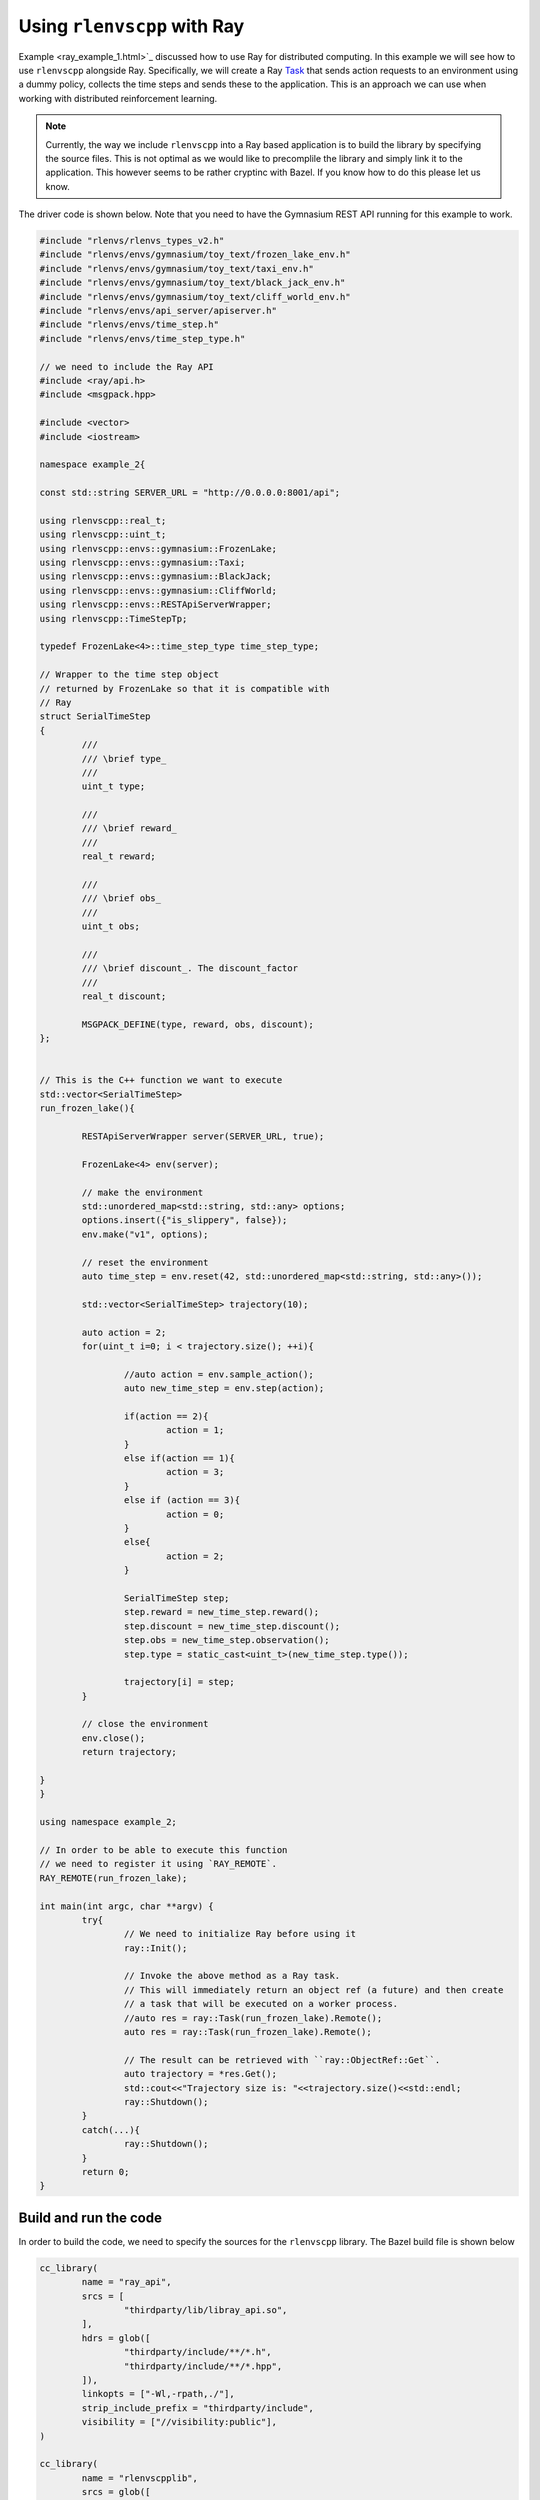 Using ``rlenvscpp`` with Ray
=============================

Example <ray_example_1.html>`_ discussed how to use Ray for distributed computing.
In this example we will see how to use ``rlenvscpp`` alongside Ray.
Specifically, we will create a Ray `Task <https://docs.ray.io/en/latest/ray-core/tasks.html>`_
that sends action requests to an environment using a dummy policy, collects the time steps
and sends these to the application. This is an approach we can use when working 
with distributed reinforcement learning.

.. note::

	Currently, the way we include  ``rlenvscpp`` into a Ray based application
	is to build the library by specifying the source files. This is not
	optimal as we would like to precomplile the library and simply link it
	to the application. This however seems to be rather cryptinc with
	Bazel. If you know how to do this please let us know.

The driver code is shown below. Note that you need to have the Gymnasium REST API 
running for this example to work.


.. code-block::

	#include "rlenvs/rlenvs_types_v2.h"
	#include "rlenvs/envs/gymnasium/toy_text/frozen_lake_env.h"
	#include "rlenvs/envs/gymnasium/toy_text/taxi_env.h"
	#include "rlenvs/envs/gymnasium/toy_text/black_jack_env.h"
	#include "rlenvs/envs/gymnasium/toy_text/cliff_world_env.h"
	#include "rlenvs/envs/api_server/apiserver.h"
	#include "rlenvs/envs/time_step.h"
	#include "rlenvs/envs/time_step_type.h"
	
	// we need to include the Ray API
	#include <ray/api.h>
	#include <msgpack.hpp>
	
	#include <vector>
	#include <iostream>
	
	namespace example_2{
	
	const std::string SERVER_URL = "http://0.0.0.0:8001/api";
	
	using rlenvscpp::real_t;
	using rlenvscpp::uint_t;
	using rlenvscpp::envs::gymnasium::FrozenLake;
	using rlenvscpp::envs::gymnasium::Taxi;
	using rlenvscpp::envs::gymnasium::BlackJack;
	using rlenvscpp::envs::gymnasium::CliffWorld;
	using rlenvscpp::envs::RESTApiServerWrapper;
	using rlenvscpp::TimeStepTp;
	
	typedef FrozenLake<4>::time_step_type time_step_type;
	
	// Wrapper to the time step object
	// returned by FrozenLake so that it is compatible with
	// Ray
	struct SerialTimeStep
	{
		///
		/// \brief type_
		///
		uint_t type;
	
		///
		/// \brief reward_
		///
		real_t reward;
	
		///
		/// \brief obs_
		///
		uint_t obs;
	
		///
		/// \brief discount_. The discount_factor
		///
		real_t discount;
		
		MSGPACK_DEFINE(type, reward, obs, discount);
	};
	
	
	// This is the C++ function we want to execute
	std::vector<SerialTimeStep> 
	run_frozen_lake(){
	
		RESTApiServerWrapper server(SERVER_URL, true);
		
		FrozenLake<4> env(server);
	
		// make the environment
		std::unordered_map<std::string, std::any> options;
		options.insert({"is_slippery", false});
		env.make("v1", options);
	
		// reset the environment
		auto time_step = env.reset(42, std::unordered_map<std::string, std::any>());
	
		std::vector<SerialTimeStep> trajectory(10);
		
		auto action = 2;
		for(uint_t i=0; i < trajectory.size(); ++i){
			
			//auto action = env.sample_action();
			auto new_time_step = env.step(action);
			
			if(action == 2){
				action = 1;
			}
			else if(action == 1){
				action = 3;
			}
			else if (action == 3){
				action = 0;
			}
			else{
				action = 2;
			}
			
			SerialTimeStep step;
			step.reward = new_time_step.reward();
			step.discount = new_time_step.discount();
			step.obs = new_time_step.observation();
			step.type = static_cast<uint_t>(new_time_step.type());
			
			trajectory[i] = step;
		}
	
		// close the environment
		env.close();
		return trajectory;
	
	}
	}

	using namespace example_2;

	// In order to be able to execute this function
	// we need to register it using `RAY_REMOTE`.
	RAY_REMOTE(run_frozen_lake);

	int main(int argc, char **argv) {
		try{
			// We need to initialize Ray before using it
			ray::Init();
			
			// Invoke the above method as a Ray task.
			// This will immediately return an object ref (a future) and then create
			// a task that will be executed on a worker process.
			//auto res = ray::Task(run_frozen_lake).Remote();
			auto res = ray::Task(run_frozen_lake).Remote();
			
			// The result can be retrieved with ``ray::ObjectRef::Get``.
			auto trajectory = *res.Get();
			std::cout<<"Trajectory size is: "<<trajectory.size()<<std::endl;
			ray::Shutdown();
		}
		catch(...){
			ray::Shutdown();
		}
		return 0;
	}

	

Build and run the code
-----------------------

In order to build the code, we need to specify the sources for the ``rlenvscpp`` library.
The Bazel build file is shown below

.. code-block::

	cc_library(
		name = "ray_api",
		srcs = [
			"thirdparty/lib/libray_api.so",
		],
		hdrs = glob([
			"thirdparty/include/**/*.h",
			"thirdparty/include/**/*.hpp",
		]),
		linkopts = ["-Wl,-rpath,./"],
		strip_include_prefix = "thirdparty/include",
		visibility = ["//visibility:public"],
	)

	cc_library(
		name = "rlenvscpplib",
		srcs = glob([
					"thirdparty/include/rlenvs/*.cpp",
					"thirdparty/include/rlenvs/envs/*.cpp",
					"thirdparty/include/rlenvs/envs/api_server/*.cpp",
					"thirdparty/include/rlenvs/envs/gymnasium/*.cpp",
					"thirdparty/include/rlenvs/envs/gymnasium/toy_text/*.cpp",
					"thirdparty/include/rlenvs/envs/gymnasium/classic_control/*.cpp",
					"thirdparty/include/rlenvs/envs/gymnasium/classic_control/vector/*.cpp",
					"thirdparty/include/rlenvs/envs/gdrl/*.cpp",
					"thirdparty/include/rlenvs/envs/multi_armed_bandits/*.cpp",
					"thirdparty/include/rrlenvs/envs/gym_pybullet_drones/*.cpp",
					"thirdparty/include/rlenvs/envs/grid_world/*.cpp",
					"thirdparty/include/rlenvs/envs/connect2/*.cpp",
					"thirdparty/include/rlenvs/envs/webots_envs/*.cpp",
					"thirdparty/include/rlenvs/rigid_bodies/*.cpp",
					"thirdparty/include/rlenvs/rigid_bodies/webots_robots/*.cpp",
					"thirdparty/include/rlenvs/dynamics/*.cpp",
					"thirdparty/include/rlenvs/utils/*.cpp",
					"thirdparty/include/rlenvs/utils/io/*.cpp",
					"thirdparty/include/rlenvs/utils/io/tensor_board_server/*.cpp",
					"thirdparty/include/rlenvs/utils/maths/statistics/distributions/*.cpp",
					"thirdparty/include/rlenvs/utils/geometry/shapes/*.cpp",
					"thirdparty/include/rlenvs/utils/geometry/mesh/*.cpp",
					"thirdparty/include/rlenvs/utils/trajectory/*.cpp",
		]),
		hdrs = glob([
			"thirdparty/include/**/*.h",
			"thirdparty/include/**/*.hpp",
		]),
		copts = ["-L./thirdparty/lib"],
		linkopts = ["-Wl,-rpath=./thirdparty/lib/librlenvscpplib.so"],
		strip_include_prefix = "thirdparty/include",
		visibility = ["//visibility:public"],
	)


	cc_binary(
		name = "ray_example_2",
		srcs = ["ray_example_2.cpp"],
		data = ["ray_example_2.so",],
		linkstatic = True,
		deps = [
			":ray_api",
			":rlenvscpplib"
		],
	)

	cc_binary(
		name = "ray_example_2.so",
		srcs = glob([
			"ray_example_2.cpp",
		]),
		linkopts = ["-shared"],
		linkstatic = True,
		deps = [
			":ray_api",
			":rlenvscpplib"
		],
	)





